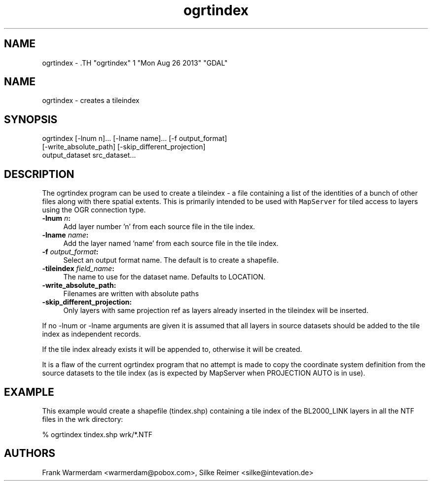 .TH "ogrtindex" 1 "Mon Aug 26 2013" "GDAL" \" -*- nroff -*-
.ad l
.nh
.SH NAME
ogrtindex \- .TH "ogrtindex" 1 "Mon Aug 26 2013" "GDAL" \" -*- nroff -*-
.ad l
.nh
.SH NAME
ogrtindex \- creates a tileindex
.SH "SYNOPSIS"
.PP
.PP
.PP
.nf

ogrtindex [-lnum n]... [-lname name]... [-f output_format]
          [-write_absolute_path] [-skip_different_projection]
                 output_dataset src_dataset...
.fi
.PP
.SH "DESCRIPTION"
.PP
The ogrtindex program can be used to create a tileindex - a file containing a list of the identities of a bunch of other files along with there spatial extents. This is primarily intended to be used with \fCMapServer\fP for tiled access to layers using the OGR connection type.
.PP
.IP "\fB\fB-lnum\fP \fIn\fP:\fP" 1c
Add layer number 'n' from each source file in the tile index. 
.IP "\fB\fB-lname\fP \fIname\fP:\fP" 1c
Add the layer named 'name' from each source file in the tile index. 
.IP "\fB\fB-f\fP \fIoutput_format\fP:\fP" 1c
Select an output format name. The default is to create a shapefile. 
.IP "\fB\fB-tileindex\fP \fIfield_name\fP:\fP" 1c
The name to use for the dataset name. Defaults to LOCATION. 
.IP "\fB\fB-write_absolute_path\fP:\fP" 1c
Filenames are written with absolute paths 
.IP "\fB\fB-skip_different_projection\fP:\fP" 1c
Only layers with same projection ref as layers already inserted in the tileindex will be inserted. 
.PP
.PP
If no -lnum or -lname arguments are given it is assumed that all layers in source datasets should be added to the tile index as independent records.
.PP
If the tile index already exists it will be appended to, otherwise it will be created.
.PP
It is a flaw of the current ogrtindex program that no attempt is made to copy the coordinate system definition from the source datasets to the tile index (as is expected by MapServer when PROJECTION AUTO is in use).
.SH "EXAMPLE"
.PP
This example would create a shapefile (tindex.shp) containing a tile index of the BL2000_LINK layers in all the NTF files in the wrk directory: 
.PP
.nf

% ogrtindex tindex.shp wrk/*.NTF

.fi
.PP
.SH "AUTHORS"
.PP
Frank Warmerdam <warmerdam@pobox.com>, Silke Reimer <silke@intevation.de> 
